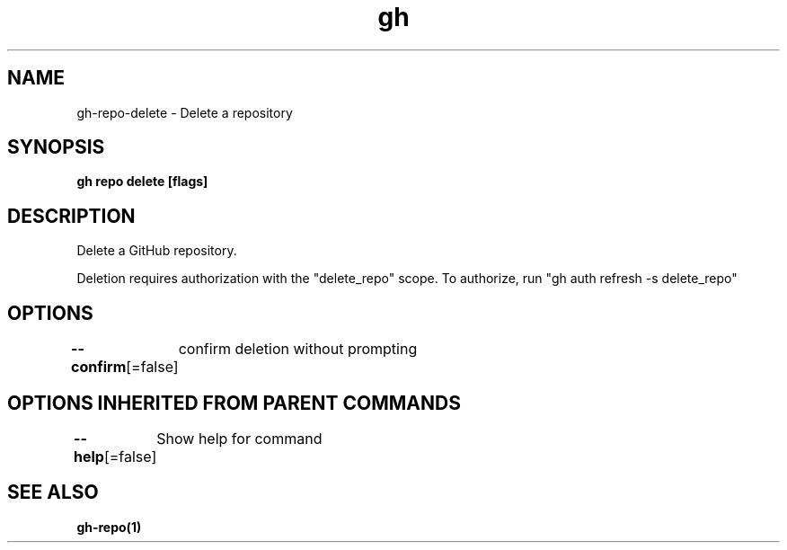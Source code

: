 .nh
.TH "gh" "1" "Oct 2021" "" ""

.SH NAME
.PP
gh-repo-delete - Delete a repository


.SH SYNOPSIS
.PP
\fBgh repo delete  [flags]\fP


.SH DESCRIPTION
.PP
Delete a GitHub repository.

.PP
Deletion requires authorization with the "delete_repo" scope.
To authorize, run "gh auth refresh -s delete_repo"


.SH OPTIONS
.PP
\fB--confirm\fP[=false]
	confirm deletion without prompting


.SH OPTIONS INHERITED FROM PARENT COMMANDS
.PP
\fB--help\fP[=false]
	Show help for command


.SH SEE ALSO
.PP
\fBgh-repo(1)\fP
